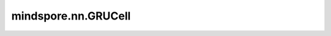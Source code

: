 mindspore.nn.GRUCell
=====================

.. py:class:: mindspore.nn.GRUCell(input_size: int, hidden_size: int, has_bias: bool = True, dtype=mstype.float32)

    GRU（Gate Recurrent Unit）称为门控循环单元。

    .. math::

        \begin{array}{ll}
        r = \sigma(W_{ir} x + b_{ir} + W_{hr} h + b_{hr}) \\
        z = \sigma(W_{iz} x + b_{iz} + W_{hz} h + b_{hz}) \\
        n = \tanh(W_{in} x + b_{in} + r * (W_{hn} h + b_{hn})) \\
        h' = (1 - z) * n + z * h
        \end{array}

    这里 :math:`\sigma` 是sigmoid激活函数， :math:`*` 是乘积。 :math:`W, b` 是公式中输出和输入之间的可学习权重， :math:`h` 是隐藏层状态(hidden state)， :math:`r` 是重置门(reset gate)， :math:`z` 是更新门(update gate)， :math:`n` 是第n层。
    例如， :math:`W_{ir}, b_{ir}` 是用于将输入 :math:`x` 转换为 :math:`r` 的权重和偏置。详见论文 `Learning Phrase Representations using RNN Encoder-Decoder for Statistical Machine Translation <https://aclanthology.org/D14-1179.pdf>`_ 。

    参数：
        - **input_size** (int) - 输入的大小。
        - **hidden_size** (int) - 隐藏状态大小。
        - **has_bias** (bool) - cell是否有偏置项 :math:`b_{in}` 和 :math:`b_{hn}` 。默认值： ``True`` 。
        - **dtype** (:class:`mindspore.dtype`) - Parameters的dtype。默认值： ``mstype.float32`` 。

    输入：
        - **x** (Tensor) - shape为 :math:`(batch\_size, input\_size)` 的Tensor。
        - **hx** (Tensor) - 数据类型为mindspore.float32，shape为 :math:`(batch\_size, hidden\_size)` 的Tensor。

    输出：
        - **hx'** (Tensor) - shape为 :math:`(batch\_size, hidden\_size)` 的Tensor。

    异常：
        - **TypeError** - `input_size` 、 `hidden_size` 不是int。
        - **TypeError** - `has_bias` 不是bool值。
